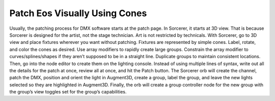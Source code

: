 Patch Eos Visually Using Cones
===============================
Usually, the patching process for DMX software starts at the patch page. In Sorcerer, it starts at 3D view. That is because Sorcerer is designed for the artist, not the stage technician. Art is not restricted by technicals. With Sorcerer, go to 3D view and place fixtures wherever you want without patching. Fixtures are represented by simple cones. Label, rotate, and color the cones as desired. Use array modifiers to rapidly create large groups. Constrain the array modifier to curves/splines/shapes if they aren’t supposed to be in a straight line. Duplicate groups to maintain consistent locations. Then, go into the node editor to create them on the lighting console. Instead of using multiple lines of syntax, write out all the details for the patch at once, review all at once, and hit the Patch button. The Sorcerer orb will create the channel, patch the DMX, position and orient the light in Augment3D, create a group, label the group, and leave the new lights selected so they are highlighted in Augment3D. Finally, the orb will create a group controller node for the new group with the group’s view toggles set for the group’s capabilities. 
